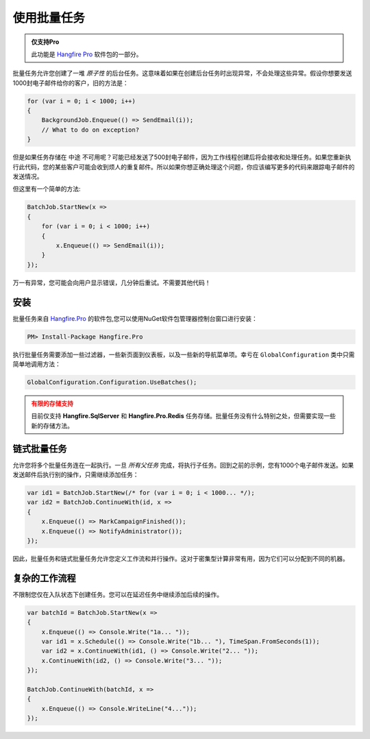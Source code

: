 使用批量任务
==============

.. admonition:: 仅支持Pro
   :class: note

   此功能是 `Hangfire Pro <http://hangfire.io/pro/>`_ 软件包的一部分。

批量任务允许您创建了一堆 *原子性* 的后台任务。这意味着如果在创建后台任务时出现异常，不会处理这些异常。假设你想要发送1000封电子邮件给你的客户，旧的方法是：

.. code-block:: c#

   for (var i = 0; i < 1000; i++)
   {
       BackgroundJob.Enqueue(() => SendEmail(i));
       // What to do on exception?
   }

但是如果任务存储在 ``中途`` 不可用呢？可能已经发送了500封电子邮件，因为工作线程创建后将会接收和处理任务。如果您重新执行此代码，您的某些客户可能会收到烦人的重复邮件。所以如果你想正确处理这个问题，你应该编写更多的代码来跟踪电子邮件的发送情况。

但这里有一个简单的方法:

.. code-block:: c#

   BatchJob.StartNew(x =>
   {
       for (var i = 0; i < 1000; i++)
       {
           x.Enqueue(() => SendEmail(i));
       }
   });

万一有异常，您可能会向用户显示错误，几分钟后重试。不需要其他代码！

安装
-------------

批量任务来自 `Hangfire.Pro <http://nuget.hangfire.io/feeds/hangfire-pro/Hangfire.Pro/>`_ 的软件包,您可以使用NuGet软件包管理器控制台窗口进行安装：

.. code-block:: powershell

   PM> Install-Package Hangfire.Pro

执行批量任务需要添加一些过滤器，一些新页面到仪表板，以及一些新的导航菜单项。幸亏在 ``GlobalConfiguration`` 类中只需简单地调用方法：

.. code-block:: c#

   GlobalConfiguration.Configuration.UseBatches();

.. admonition:: 有限的存储支持
   :class: warning

   目前仅支持 **Hangfire.SqlServer** 和 **Hangfire.Pro.Redis** 任务存储。批量任务没有什么特别之处，但需要实现一些新的存储方法。

链式批量任务
-----------------

允许您将多个批量任务连在一起执行。一旦 *所有父任务* 完成，将执行子任务。回到之前的示例，您有1000个电子邮件发送。如果发送邮件后执行别的操作，只需继续添加任务：

.. code-block:: c#

   var id1 = BatchJob.StartNew(/* for (var i = 0; i < 1000... */);
   var id2 = BatchJob.ContinueWith(id, x => 
   {
       x.Enqueue(() => MarkCampaignFinished());
       x.Enqueue(() => NotifyAdministrator());
   });

因此，批量任务和链式批量任务允许您定义工作流和并行操作。这对于密集型计算非常有用，因为它们可以分配到不同的机器。

复杂的工作流程
------------------

不限制您仅在入队状态下创建任务。您可以在延迟任务中继续添加后续的操作。

.. code-block:: c#

   var batchId = BatchJob.StartNew(x =>
   {
       x.Enqueue(() => Console.Write("1a... "));
       var id1 = x.Schedule(() => Console.Write("1b... "), TimeSpan.FromSeconds(1));
       var id2 = x.ContinueWith(id1, () => Console.Write("2... "));
       x.ContinueWith(id2, () => Console.Write("3... "));
   });
   
   BatchJob.ContinueWith(batchId, x =>
   {
       x.Enqueue(() => Console.WriteLine("4..."));
   });